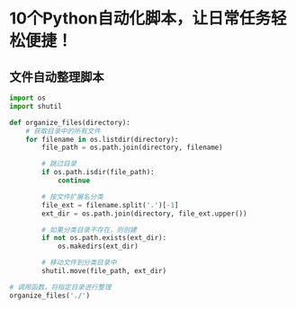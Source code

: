 * 10个Python自动化脚本，让日常任务轻松便捷！

** 文件自动整理脚本

#+begin_src python :tangle 文件自动整理.py
import os
import shutil

def organize_files(directory):
    # 获取目录中的所有文件
    for filename in os.listdir(directory):
        file_path = os.path.join(directory, filename)

        # 跳过目录
        if os.path.isdir(file_path):
            continue

        # 按文件扩展名分类        
        file_ext = filename.split('.')[-1]
        ext_dir = os.path.join(directory, file_ext.upper())

        # 如果分类目录不存在，则创建
        if not os.path.exists(ext_dir):
            os.makedirs(ext_dir)

        # 移动文件到分类目录中
        shutil.move(file_path, ext_dir)

# 调用函数，将指定目录进行整理
organize_files('./')
#+end_src


